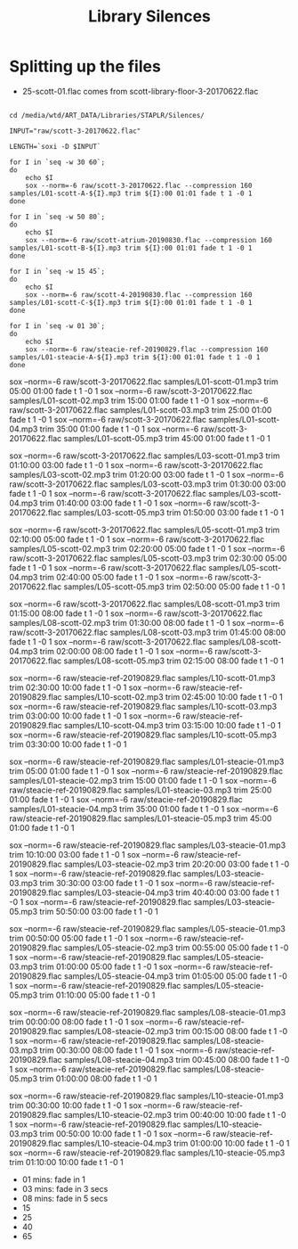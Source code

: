 #+TITLE: Library Silences


* Splitting up the files

+ 25-scott-01.flac comes from scott-library-floor-3-20170622.flac

# sox --show-progress --combine mix "staplr-${YYYYMM}??.ogg" "$MP3" gain +12 trim 0:00:00 11:00:00 fade t 01:00 11:00:00 05:00

#+begin_src shell :dir /media/wtd/ART_DATA/Libraries/STAPLR/

cd /media/wtd/ART_DATA/Libraries/STAPLR/Silences/

INPUT="raw/scott-3-20170622.flac"

LENGTH=`soxi -D $INPUT`

for I in `seq -w 30 60`;
do
    echo $I
    sox --norm=-6 raw/scott-3-20170622.flac --compression 160 samples/L01-scott-A-${I}.mp3 trim ${I}:00 01:01 fade t 1 -0 1
done

for I in `seq -w 50 80`;
do
    echo $I
    sox --norm=-6 raw/scott-atrium-20190830.flac --compression 160 samples/L01-scott-B-${I}.mp3 trim ${I}:00 01:01 fade t 1 -0 1
done

for I in `seq -w 15 45`;
do
    echo $I
    sox --norm=-6 raw/scott-4-20190830.flac --compression 160 samples/L01-scott-C-${I}.mp3 trim ${I}:00 01:01 fade t 1 -0 1
done

for I in `seq -w 01 30`;
do
    echo $I
    sox --norm=-6 raw/steacie-ref-20190829.flac --compression 160 samples/L01-steacie-A-${I}.mp3 trim ${I}:00 01:01 fade t 1 -0 1
done
#+end_src

#+RESULTS:
| 01 |
| 02 |
| 03 |
| 04 |
| 05 |
| 06 |
| 07 |
| 08 |
| 09 |
| 10 |
| 11 |
| 12 |
| 13 |
| 14 |
| 15 |
| 16 |
| 17 |
| 18 |
| 19 |
| 20 |
| 21 |
| 22 |
| 23 |
| 24 |
| 25 |
| 26 |
| 27 |
| 28 |
| 29 |
| 30 |
| 31 |
| 32 |
| 33 |
| 34 |
| 35 |
| 36 |
| 37 |
| 38 |
| 39 |
| 40 |
| 41 |
| 42 |
| 43 |
| 44 |
| 45 |
| 46 |
| 47 |
| 48 |
| 49 |
| 50 |
| 51 |
| 52 |
| 53 |
| 54 |
| 55 |
| 56 |
| 57 |
| 58 |
| 59 |
| 60 |

# echo $LENGTH

sox --norm=-6 raw/scott-3-20170622.flac samples/L01-scott-01.mp3 trim 05:00 01:00 fade t 1 -0 1
sox --norm=-6 raw/scott-3-20170622.flac samples/L01-scott-02.mp3 trim 15:00 01:00 fade t 1 -0 1
sox --norm=-6 raw/scott-3-20170622.flac samples/L01-scott-03.mp3 trim 25:00 01:00 fade t 1 -0 1
sox --norm=-6 raw/scott-3-20170622.flac samples/L01-scott-04.mp3 trim 35:00 01:00 fade t 1 -0 1
sox --norm=-6 raw/scott-3-20170622.flac samples/L01-scott-05.mp3 trim 45:00 01:00 fade t 1 -0 1

sox --norm=-6 raw/scott-3-20170622.flac samples/L03-scott-01.mp3 trim 01:10:00 03:00 fade t 1 -0 1
sox --norm=-6 raw/scott-3-20170622.flac samples/L03-scott-02.mp3 trim 01:20:00 03:00 fade t 1 -0 1
sox --norm=-6 raw/scott-3-20170622.flac samples/L03-scott-03.mp3 trim 01:30:00 03:00 fade t 1 -0 1
sox --norm=-6 raw/scott-3-20170622.flac samples/L03-scott-04.mp3 trim 01:40:00 03:00 fade t 1 -0 1
sox --norm=-6 raw/scott-3-20170622.flac samples/L03-scott-05.mp3 trim 01:50:00 03:00 fade t 1 -0 1

sox --norm=-6 raw/scott-3-20170622.flac samples/L05-scott-01.mp3 trim 02:10:00 05:00 fade t 1 -0 1
sox --norm=-6 raw/scott-3-20170622.flac samples/L05-scott-02.mp3 trim 02:20:00 05:00 fade t 1 -0 1
sox --norm=-6 raw/scott-3-20170622.flac samples/L05-scott-03.mp3 trim 02:30:00 05:00 fade t 1 -0 1
sox --norm=-6 raw/scott-3-20170622.flac samples/L05-scott-04.mp3 trim 02:40:00 05:00 fade t 1 -0 1
sox --norm=-6 raw/scott-3-20170622.flac samples/L05-scott-05.mp3 trim 02:50:00 05:00 fade t 1 -0 1

sox --norm=-6 raw/scott-3-20170622.flac samples/L08-scott-01.mp3 trim 01:15:00 08:00 fade t 1 -0 1
sox --norm=-6 raw/scott-3-20170622.flac samples/L08-scott-02.mp3 trim 01:30:00 08:00 fade t 1 -0 1
sox --norm=-6 raw/scott-3-20170622.flac samples/L08-scott-03.mp3 trim 01:45:00 08:00 fade t 1 -0 1
sox --norm=-6 raw/scott-3-20170622.flac samples/L08-scott-04.mp3 trim 02:00:00 08:00 fade t 1 -0 1
sox --norm=-6 raw/scott-3-20170622.flac samples/L08-scott-05.mp3 trim 02:15:00 08:00 fade t 1 -0 1

sox --norm=-6 raw/steacie-ref-20190829.flac samples/L10-scott-01.mp3 trim 02:30:00 10:00 fade t 1 -0 1
sox --norm=-6 raw/steacie-ref-20190829.flac samples/L10-scott-02.mp3 trim 02:45:00 10:00 fade t 1 -0 1
sox --norm=-6 raw/steacie-ref-20190829.flac samples/L10-scott-03.mp3 trim 03:00:00 10:00 fade t 1 -0 1
sox --norm=-6 raw/steacie-ref-20190829.flac samples/L10-scott-04.mp3 trim 03:15:00 10:00 fade t 1 -0 1
sox --norm=-6 raw/steacie-ref-20190829.flac samples/L10-scott-05.mp3 trim 03:30:00 10:00 fade t 1 -0 1

sox --norm=-6 raw/steacie-ref-20190829.flac samples/L01-steacie-01.mp3 trim 05:00 01:00 fade t 1 -0 1
sox --norm=-6 raw/steacie-ref-20190829.flac samples/L01-steacie-02.mp3 trim 15:00 01:00 fade t 1 -0 1
sox --norm=-6 raw/steacie-ref-20190829.flac samples/L01-steacie-03.mp3 trim 25:00 01:00 fade t 1 -0 1
sox --norm=-6 raw/steacie-ref-20190829.flac samples/L01-steacie-04.mp3 trim 35:00 01:00 fade t 1 -0 1
sox --norm=-6 raw/steacie-ref-20190829.flac samples/L01-steacie-05.mp3 trim 45:00 01:00 fade t 1 -0 1

sox --norm=-6 raw/steacie-ref-20190829.flac samples/L03-steacie-01.mp3 trim 10:10:00 03:00 fade t 1 -0 1
sox --norm=-6 raw/steacie-ref-20190829.flac samples/L03-steacie-02.mp3 trim 20:20:00 03:00 fade t 1 -0 1
sox --norm=-6 raw/steacie-ref-20190829.flac samples/L03-steacie-03.mp3 trim 30:30:00 03:00 fade t 1 -0 1
sox --norm=-6 raw/steacie-ref-20190829.flac samples/L03-steacie-04.mp3 trim 40:40:00 03:00 fade t 1 -0 1
sox --norm=-6 raw/steacie-ref-20190829.flac samples/L03-steacie-05.mp3 trim 50:50:00 03:00 fade t 1 -0 1

sox --norm=-6 raw/steacie-ref-20190829.flac samples/L05-steacie-01.mp3 trim 00:50:00 05:00 fade t 1 -0 1
sox --norm=-6 raw/steacie-ref-20190829.flac samples/L05-steacie-02.mp3 trim 00:55:00 05:00 fade t 1 -0 1
sox --norm=-6 raw/steacie-ref-20190829.flac samples/L05-steacie-03.mp3 trim 01:00:00 05:00 fade t 1 -0 1
sox --norm=-6 raw/steacie-ref-20190829.flac samples/L05-steacie-04.mp3 trim 01:05:00 05:00 fade t 1 -0 1
sox --norm=-6 raw/steacie-ref-20190829.flac samples/L05-steacie-05.mp3 trim 01:10:00 05:00 fade t 1 -0 1

sox --norm=-6 raw/steacie-ref-20190829.flac samples/L08-steacie-01.mp3 trim 00:00:00 08:00 fade t 1 -0 1
sox --norm=-6 raw/steacie-ref-20190829.flac samples/L08-steacie-02.mp3 trim 00:15:00 08:00 fade t 1 -0 1
sox --norm=-6 raw/steacie-ref-20190829.flac samples/L08-steacie-03.mp3 trim 00:30:00 08:00 fade t 1 -0 1
sox --norm=-6 raw/steacie-ref-20190829.flac samples/L08-steacie-04.mp3 trim 00:45:00 08:00 fade t 1 -0 1
sox --norm=-6 raw/steacie-ref-20190829.flac samples/L08-steacie-05.mp3 trim 01:00:00 08:00 fade t 1 -0 1

sox --norm=-6 raw/steacie-ref-20190829.flac samples/L10-steacie-01.mp3 trim 00:30:00 10:00 fade t 1 -0 1
sox --norm=-6 raw/steacie-ref-20190829.flac samples/L10-steacie-02.mp3 trim 00:40:00 10:00 fade t 1 -0 1
sox --norm=-6 raw/steacie-ref-20190829.flac samples/L10-steacie-03.mp3 trim 00:50:00 10:00 fade t 1 -0 1
sox --norm=-6 raw/steacie-ref-20190829.flac samples/L10-steacie-04.mp3 trim 01:00:00 10:00 fade t 1 -0 1
sox --norm=-6 raw/steacie-ref-20190829.flac samples/L10-steacie-05.mp3 trim 01:10:00 10:00 fade t 1 -0 1


+ 01 mins:  fade in 1
+ 03 mins: fade in 3 secs
+ 08 mins: fade in 5 secs
+ 15
+ 25
+ 40
+ 65
